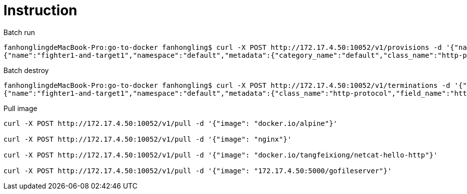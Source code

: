 = Instruction

Batch run
----
fanhonglingdeMacBook-Pro:go-to-docker fanhongling$ curl -X POST http://172.17.4.50:10052/v1/provisions -d '{"name":"fighter1-and-target1","namespace":"default","metadata":{"categroy_name":"basic-web-security","class_name":"http-protocol","field_name":"http-method"},"provisionings":[{"config":{"image":"nginx","exposed_ports":{"value":{"80":"webui"}}},"host_config":{"port_bindings":{"value":{"80":{"host_port":"80"}}}},"network_config":{},"container_name":"nginx"}]}'
{"name":"fighter1-and-target1","namespace":"default","metadata":{"category_name":"default","class_name":"http-protocol","field_name":"http-method"},"provisionings":[{"config":{"exposed_ports":{"value":{"80":"webui"}},"image":"nginx","labels":{"created-by":"{\n  \"category_name\": default,\n  \"class_name\": http-protocol,\n  \"field_name\": http-method\n}","stackdocker.io":"default/fighter1-and-target1"}},"host_config":{"port_bindings":{"value":{"80":{"host_port":"80"}}}},"network_config":{},"container_id":"0f6630f0c3bfbc0c1e0ab53a42edda52bdf3974590f6701f99cc44a4da63a744"}]}
----

Batch destroy
----
fanhonglingdeMacBook-Pro:go-to-docker fanhongling$ curl -X POST http://172.17.4.50:10052/v1/terminations -d '{"name":"fighter1-and-target1","namespace":"default","metadata":{"categroy_name":"basic-web-security","class_name":"http-protocol","field_name":"http-method"},"provisionings":[]}'
{"name":"fighter1-and-target1","namespace":"default","metadata":{"class_name":"http-protocol","field_name":"http-method"},"provisionings":[{"container_id":"0f6630f0c3bfbc0c1e0ab53a42edda52bdf3974590f6701f99cc44a4da63a744"}]}
----

Pull image
----
curl -X POST http://172.17.4.50:10052/v1/pull -d '{"image": "docker.io/alpine"}'

curl -X POST http://172.17.4.50:10052/v1/pull -d '{"image": "nginx"}'

curl -X POST http://172.17.4.50:10052/v1/pull -d '{"image": "docker.io/tangfeixiong/netcat-hello-http"}'

curl -X POST http://172.17.4.50:10052/v1/pull -d '{"image": "172.17.4.50:5000/gofileserver"}'
----